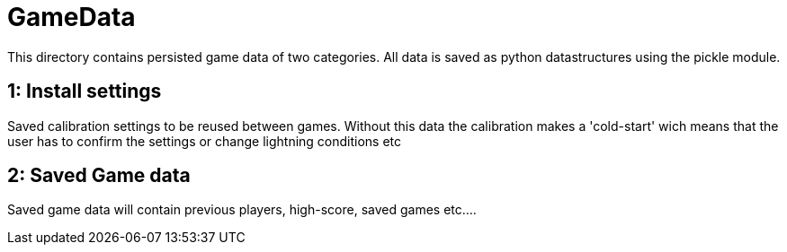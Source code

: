 = GameData

This directory contains persisted game data of two categories. All data is saved as python datastructures using the
pickle module.

1: Install settings
-------------------
Saved calibration settings to be reused between games. Without this data the calibration makes a 'cold-start'
wich means that the user has to confirm the settings or change lightning conditions etc

2: Saved Game data
------------------
Saved game data will contain previous players, high-score, saved games etc....
